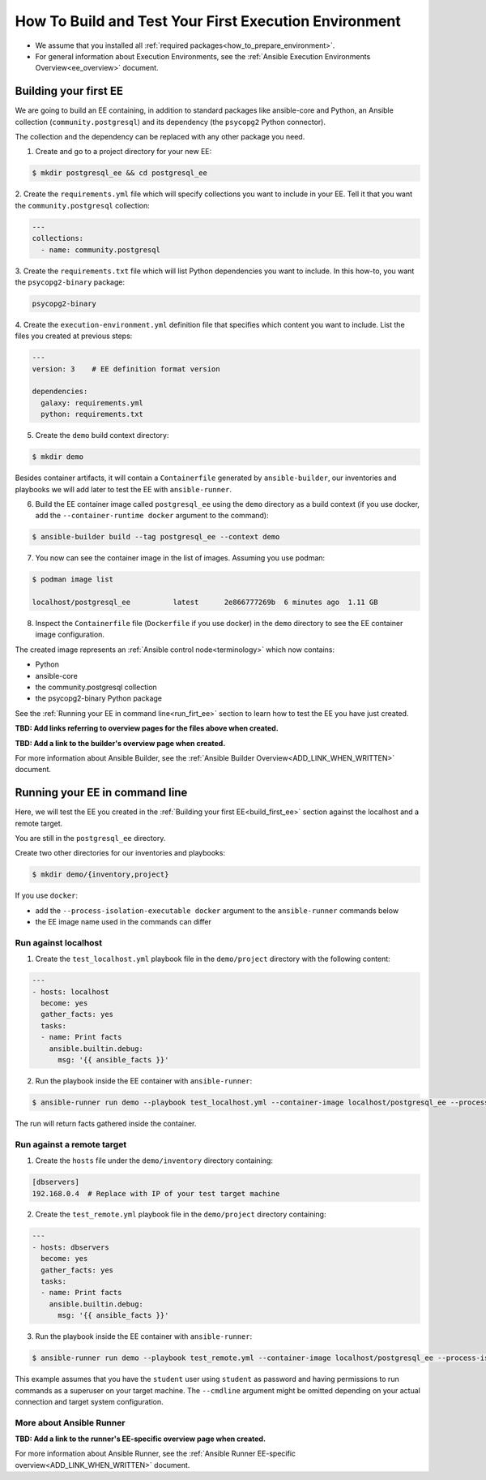 .. _how_to_build_and_test_first_ee:

******************************************************
How To Build and Test Your First Execution Environment
******************************************************

* We assume that you installed all :ref:`required packages<how_to_prepare_environment>`.
* For general information about Execution Environments, see the :ref:`Ansible Execution Environments Overview<ee_overview>` document.


.. _build_first_ee:

Building your first EE
======================

We are going to build an EE containing, in addition to standard packages like ansible-core and Python,
an Ansible collection (``community.postgresql``) and its dependency (the ``psycopg2`` Python connector).

The collection and the dependency can be replaced with any other package you need.

1. Create and go to a project directory for your new EE:

.. code-block:: bash

  $ mkdir postgresql_ee && cd postgresql_ee

2. Create the ``requirements.yml`` file which will specify collections you want to include in your EE.
Tell it that you want the ``community.postgresql`` collection:

.. code-block:: yaml

  ---
  collections:
    - name: community.postgresql

3. Create the ``requirements.txt`` file which will list Python dependencies you want to include.
In this how-to, you want the ``psycopg2-binary`` package:

.. code-block:: bash

  psycopg2-binary

4. Create the ``execution-environment.yml`` definition file that specifies which content you want to include.
List the files you created at previous steps:

.. code-block:: yaml

  ---
  version: 3    # EE definition format version

  dependencies:
    galaxy: requirements.yml
    python: requirements.txt

5. Create the ``demo`` build context directory:

.. code-block:: bash

  $ mkdir demo

Besides container artifacts, it will contain a ``Containerfile`` generated by ``ansible-builder``,
our inventories and playbooks we will add later to test the EE with ``ansible-runner``.

6. Build the EE container image called ``postgresql_ee`` using the ``demo`` directory as a build context (if you use docker, add the ``--container-runtime docker`` argument to the command):

.. code-block:: bash

  $ ansible-builder build --tag postgresql_ee --context demo

7. You now can see the container image in the list of images. Assuming you use podman:

.. code-block:: bash

  $ podman image list

  localhost/postgresql_ee          latest      2e866777269b  6 minutes ago  1.11 GB

8. Inspect the ``Containerfile`` file (``Dockerfile`` if you use docker) in the ``demo`` directory to see the EE container image configuration.

The created image represents an :ref:`Ansible control node<terminology>` which now contains:

* Python
* ansible-core
* the community.postgresql collection
* the psycopg2-binary Python package

See the :ref:`Running your EE in command line<run_firt_ee>` section to learn how to test the EE you have just created.

**TBD: Add links referring to overview pages for the files above when created.**

**TBD: Add a link to the builder's overview page when created.**

For more information about Ansible Builder, see the :ref:`Ansible Builder Overview<ADD_LINK_WHEN_WRITTEN>` document.


.. _run_first_ee:

Running your EE in command line
===============================

Here, we will test the EE you created in the :ref:`Building your first EE<build_first_ee>` section against the localhost and a remote target.

You are still in the ``postgresql_ee`` directory.

Create two other directories for our inventories and playbooks:

.. code-block:: bash

  $ mkdir demo/{inventory,project}

If you use ``docker``:

* add the ``--process-isolation-executable docker`` argument to the ``ansible-runner`` commands below
* the EE image name used in the commands can differ


Run against localhost
---------------------

1. Create the ``test_localhost.yml`` playbook file in the ``demo/project`` directory with the following content:

.. code-block:: yaml

  ---
  - hosts: localhost
    become: yes
    gather_facts: yes
    tasks:
    - name: Print facts
      ansible.builtin.debug:
        msg: '{{ ansible_facts }}'

2. Run the playbook inside the EE container with ``ansible-runner``:

.. code-block:: bash

  $ ansible-runner run demo --playbook test_localhost.yml --container-image localhost/postgresql_ee --process-isolation

The run will return facts gathered inside the container.


Run against a remote target
---------------------------

1. Create the ``hosts`` file under the ``demo/inventory`` directory containing:

.. code-block:: bash

  [dbservers]
  192.168.0.4  # Replace with IP of your test target machine

2. Create the ``test_remote.yml`` playbook file in the ``demo/project`` directory containing:

.. code-block:: yaml

  ---
  - hosts: dbservers
    become: yes
    gather_facts: yes
    tasks:
    - name: Print facts
      ansible.builtin.debug:
        msg: '{{ ansible_facts }}'

3. Run the playbook inside the EE container with ``ansible-runner``:

.. code-block:: bash

  $ ansible-runner run demo --playbook test_remote.yml --container-image localhost/postgresql_ee --process-isolation --cmdline '--extra-vars "ansible_user=student ansible_password=student ansible_host_key_checking=False ansible_become_password=student"'

This example assumes that you have the ``student`` user using ``student`` as password
and having permissions to run commands as a superuser on your target machine.
The ``--cmdline`` argument might be omitted depending on your actual connection and target system configuration.


More about Ansible Runner
-------------------------

**TBD: Add a link to the runner's EE-specific overview page when created.**

For more information about Ansible Runner, see the :ref:`Ansible Runner EE-specific overview<ADD_LINK_WHEN_WRITTEN>` document.
